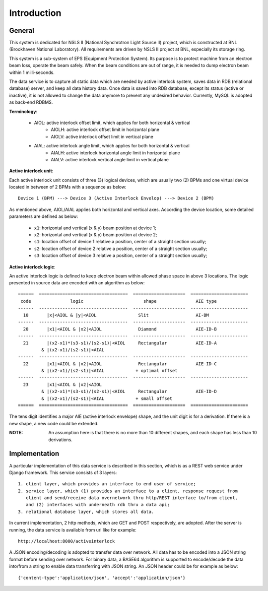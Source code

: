 Introduction
==============================================

General
--------------
This system is dedicated for NSLS II (National Synchrotron Light Source II) project, which is constructed
at BNL (Brookhaven National Laboratory). All requirements are driven by NSLS II project at BNL, especially its storage ring.

This system is a sub-system of EPS (Equipment Protection System). Its purpose is to protect machine from an electron beam loss, operate the beam safely. When the beam conditions are out of range, it is needed to dump electron beam within 1 milli-seconds.

The data service is to capture all static data which are needed by active interlock system, saves data in RDB (relational database) server, and keep all data history data. Once data is saved into RDB database, except its status (active or inactive), it is not allowed to change the data anymore to prevent any undesired behavior. Currently, MySQL is adopted as back-end RDBMS.

**Terminology**:

   - AIOL:  active interlock offset limit, which applies for both horizontal & vertical
       - AIOLH: active interlock offset limit in horizontal plane
       - AIOLV: active interlock offset limit in vertical  plane
   - AIAL:  active interlock angle limit, which applies for both horizontal & vertical
       - AIALH: active interlock horizontal angle limit in horizontal plane
       - AIALV: active interlock vertical angle limit in vertical plane


**Active interlock unit**: 

Each active interlock unit consists of three (3) logical devices, which are usually two (2) BPMs 
and one virtual device located in between of 2 BPMs with a sequence as below: ::

    Device 1 (BPM) ---> Device 3 (Active Interlock Envelop) ---> Device 2 (BPM)

As mentioned above, AIOL/AIAL applies both horizontal and vertical axes. According the device location, 
some detailed parameters are defined as below:
    
     - ``x1``: horizontal and vertical (x & y) beam position at device 1;
     - ``x2``: horizontal and vertical (x & y) beam position at device 2;
     - ``s1``: location offset of device 1 relative a position, center of a straight section usually;
     - ``s2``: location offset of device 2 relative a position, center of a straight section usually;
     - ``s3``: location offset of device 3 relative a position, center of a straight section usually;
  
**Active interlock logic**: 

An active interlock logic is defined to keep electron beam within allowed phase space in above 3 locations.
The logic presented in source data are encoded with an algorithm as below: ::
    
    ======  ==================================  ====================  ======================
     code               logic                       shape               AIE type
    ------  ----------------------------------  --------------------  ----------------------
      10       |x|<AIOL & |y|<AIOL                Slit                  AI-BM
    ------  ----------------------------------  --------------------  ----------------------
      20       |x1|<AIOL & |x2|<AIOL              Diamond               AIE-ID-B
    ------  ----------------------------------  --------------------  ----------------------
      21       |(x2-x1)*(s3-s1)/(s2-s1)|<AIOL     Rectangular           AIE-ID-A
             & |(x2-x1)/(s2-s1)|<AIAL
    ------  ----------------------------------  --------------------  ----------------------
      22       |x1|<AIOL & |x2|<AIOL              Rectangular           AIE-ID-C
             & |(x2-x1)/(s2-s1)|<AIAL            + optimal offset
    ------  ----------------------------------  --------------------  ----------------------
      23       |x1|<AIOL & |x2|<AIOL 
             & |(x2-x1)*(s3-s1)/(s2-s1)|<AIOL     Rectangular           AIE-ID-D
             & |(x2-x1)/(s2-s1)|<AIAL            + small offset
    ======  ==================================  ====================  ======================

The tens digit identifies a major AIE (active interlock envelope) shape, and the unit digit is for a derivation.
If there is a new shape, a new code could be extended.

:NOTE: An assumption here is that there is no more than 10 different shapes, and each shape has less than 10 derivations.

Implementation
----------------
A particular implementation of this data service is described in this section, which is as a REST web service under Django framework. This service consists of 3 layers: ::
    
    1. client layer, which provides an interface to end user of service; 
    2. service layer, which (1) provides an interface to a client, response request from 
       client and send/receive data overnetwork thru http/REST interface to/from client, 
       and (2) interfaces with underneath rdb thru a data api; 
    3. relational database layer, which stores all data.

In current implementation, 2 http methods, which are GET and POST respectively, are adopted. After the server is running, the data service is available from url like for example: ::

    http://localhost:8000/activeinterlock

A JSON encoding/decoding is adopted to transfer data over network. All data has to be encoded into a JSON string format before sending over network. For binary data, a BASE64 algorithm is supported to encode/decode the data into/from a string to enable data transferring with JSON string. An JSON header could be for example as below: ::

    {'content-type':'application/json', 'accept':'application/json'}
    
